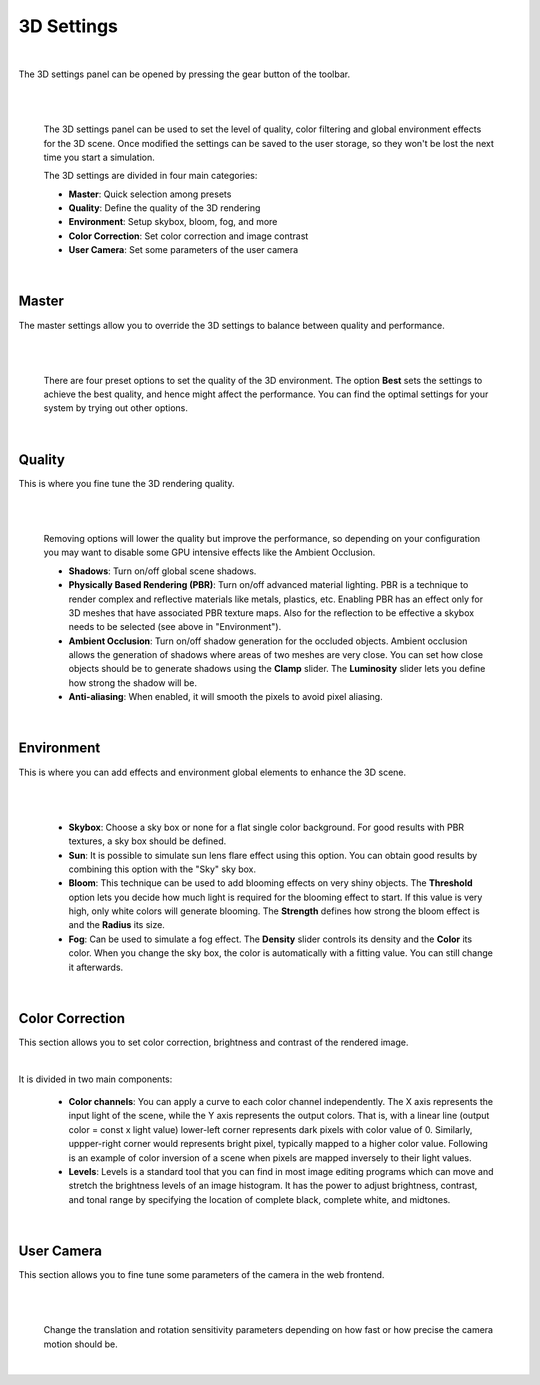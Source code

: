 ===========
3D Settings
===========

|

The 3D settings panel can be opened by pressing the gear button of the toolbar.

|

.. image:: images/3dsettings_button.jpeg
    :align: center
    :width: 20%
        
|


  The 3D settings panel can be used to set the level of quality, color filtering and global environment effects for the 3D scene. 
  Once modified the settings can be saved to the user storage, so they won't be lost the next time you start a simulation.

  The 3D settings are divided in four main categories:

  - **Master**: Quick selection among presets
  - **Quality**: Define the quality of the 3D rendering
  - **Environment**: Setup skybox, bloom, fog, and more
  - **Color Correction**: Set color correction and image contrast
  - **User Camera**: Set some parameters of the user camera

|

Master
~~~~~~

The master settings allow you to override the 3D settings to balance between quality and performance. 

|

.. image:: images/3dsettings_master.jpeg
    :align: center
    :width: 50%

|

  There are four preset options to set the quality of the 3D environment. 
  The option **Best** sets the settings to achieve the best quality, and hence might affect the performance. 
  You can find the optimal settings for your system by trying out other options.
        
|

Quality
~~~~~~~

This is where you fine tune the 3D rendering quality. 

|

.. image:: images/3dsettings_quality.jpeg
    :align: center
    :width: 50%

|

  Removing options will lower the quality but improve the performance, so depending on your configuration you may want to disable some GPU intensive effects like the Ambient Occlusion.
  
  - **Shadows**: Turn on/off global scene shadows.
  - **Physically Based Rendering (PBR)**: Turn on/off advanced material lighting. PBR is a technique to render complex and reflective materials like metals, plastics, etc. Enabling PBR has an effect only for 3D meshes that have associated PBR texture maps. Also for the reflection to be effective a skybox needs to be selected (see above in "Environment").
  - **Ambient Occlusion**: Turn on/off shadow generation for the occluded objects. Ambient occlusion allows the generation of shadows where areas of two meshes are very close. You can set how close objects should be to generate shadows using the **Clamp** slider. The **Luminosity** slider lets you define how strong the shadow will be.
  - **Anti-aliasing**: When enabled, it will smooth the pixels to avoid pixel aliasing.

|

Environment
~~~~~~~~~~~

This is where you can add effects and environment global elements to enhance the 3D scene.

|

.. image:: images/3dsettings_environment.jpeg
    :align: center
    :width: 50%

|

  - **Skybox**: Choose a sky box or none for a flat single color background. For good results with PBR textures, a sky box should be defined.
  - **Sun**: It is possible to simulate sun lens flare effect using this option. You can obtain good results by combining this option with the "Sky" sky box.
  - **Bloom**: This technique can be used to add blooming effects on very shiny objects. The **Threshold** option lets you decide how much light is required for the blooming effect to start. If this value is very high, only white colors will generate blooming. The **Strength** defines how strong the bloom effect is and the **Radius** its size.
  - **Fog**: Can be used to simulate a fog effect. The **Density** slider controls its density and the **Color** its color. When you change the sky box, the color is automatically  with a fitting value. You can still change it afterwards.

|

Color Correction
~~~~~~~~~~~~~~~~

This section allows you to set color correction, brightness and contrast of the rendered image.

.. image:: images/3dsettings_colors.jpeg
    :align: center
    :width: 50%

|

It is divided in two main components:

  - **Color channels**: You can apply a curve to each color channel independently. The X axis represents the input light of the scene, while the Y axis represents the output colors. That is, with a linear line (output color = const x light value) lower-left corner represents dark pixels with color value of 0. Similarly, uppper-right corner would represents bright pixel, typically mapped to a higher color value. Following is an example of color inversion of a scene when pixels are mapped inversely to their light values.
  - **Levels**: Levels is a standard tool that you can find in most image editing programs which can move and stretch the brightness levels of an image histogram. It has the power to adjust brightness, contrast, and tonal range by specifying the location of complete black, complete white, and midtones.

|

User Camera
~~~~~~~~~~~

This section allows you to fine tune some parameters of the camera in the web frontend.

|

.. image:: images/3dsettings_usercamera.jpeg
    :align: center
    :width: 50%

|

  Change the translation and rotation sensitivity parameters depending on how fast or how precise the camera motion should be.

|
